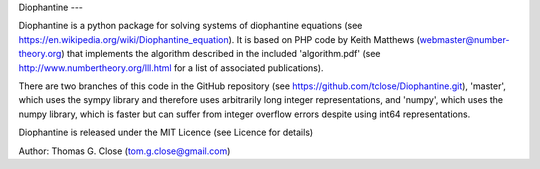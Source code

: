 Diophantine
---

Diophantine is a python package for solving systems of diophantine equations 
(see https://en.wikipedia.org/wiki/Diophantine_equation). It is based on 
PHP code by Keith Matthews (webmaster@number-theory.org) that implements the 
algorithm described in the included 'algorithm.pdf' (see
http://www.numbertheory.org/lll.html for a list of associated publications).

There are two branches of this code in the GitHub repository 
(see https://github.com/tclose/Diophantine.git), 'master', which uses the
sympy library and therefore uses arbitrarily long integer representations, and 
'numpy', which uses the numpy library, which is faster but can suffer from
integer overflow errors despite using int64 representations.

Diophantine is released under the MIT Licence (see Licence for details)

Author: Thomas G. Close (tom.g.close@gmail.com)


